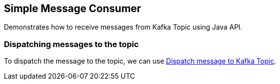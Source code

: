 == Simple Message Consumer ==

Demonstrates how to receive messages from Kafka Topic using Java API.


=== Dispatching messages to the topic ===

To dispatch the message to the topic, we can use link:../simple-message-producer/README.adoc[Dispatch message to Kafka
Topic].
